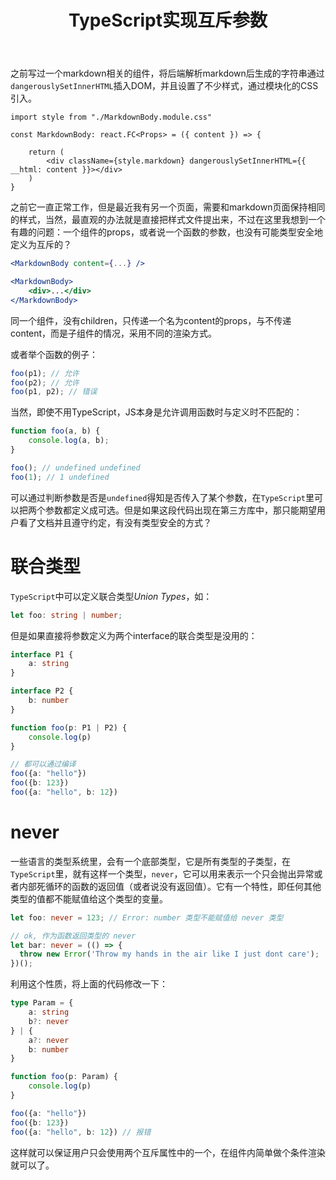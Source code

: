#+title: TypeScript实现互斥参数
#+tags: React TypeScript
#+series: 随笔
#+created_at: 2021-04-28T13:59:47.440365+00:00
#+published_at: 2021-04-28T13:59:47.440365+00:00
#+summary: 作者想通过 typeScript 的类型定义来限制一个函数的两个参数只能取其一。但是按照 TypeScript 的类型系统，直接将参数定义为两个 interface 的联合类型是没有用的，因为联合类型允许同时存在两个类型的值。而 never 类型可以表示一个只会抛出异常或者内部死循环的函数的返回值，并且任何其他类型的值都不能赋值给这个类型的变量，作者利用这个性质来限制了参数的取值范围，从而保证用户只会使用两个互斥属性中的一个。

之前写过一个markdown相关的组件，将后端解析markdown后生成的字符串通过​=dangerouslySetInnerHTML=​插入DOM，并且设置了不少样式，通过模块化的CSS引入。

#+begin_src tsx
import style from "./MarkdownBody.module.css"

const MarkdownBody: react.FC<Props> = ({ content }) => {

    return (
        <div className={style.markdown} dangerouslySetInnerHTML={{ __html: content }}></div>
    )
}
#+end_src

之前它一直正常工作，但是最近我有另一个页面，需要和markdown页面保持相同的样式，当然，最直观的办法就是直接把样式文件提出来，不过在这里我想到一个有趣的问题：一个组件的props，或者说一个函数的参数，也没有可能类型安全地定义为互斥的？

#+begin_src jsx
<MarkdownBody content={...} />

<MarkdownBody>
    <div>...</div>
</MarkdownBody>
#+end_src

同一个组件，没有children，只传递一个名为content的props，与不传递content，而是子组件的情况，采用不同的渲染方式。

或者举个函数的例子：

#+begin_src typescript
foo(p1); // 允许
foo(p2); // 允许
foo(p1, p2); // 错误
#+end_src

当然，即使不用TypeScript，JS本身是允许调用函数时与定义时不匹配的：

#+begin_src javascript
function foo(a, b) {
    console.log(a, b);
}

foo(); // undefined undefined
foo(1); // 1 undefined
#+end_src

可以通过判断参数是否是​=undefined=​得知是否传入了某个参数，在​=TypeScript=​里可以把两个参数都定义成可选。但是如果这段代码出现在第三方库中，那只能期望用户看了文档并且遵守约定，有没有类型安全的方式？

* 联合类型
=TypeScript=​中可以定义联合类型​/Union Types/​，如：

#+begin_src typescript
let foo: string | number;
#+end_src

但是如果直接将参数定义为两个interface的联合类型是没用的：

#+begin_src typescript
interface P1 {
    a: string
}

interface P2 {
    b: number
}

function foo(p: P1 | P2) {
    console.log(p)
}

// 都可以通过编译
foo({a: "hello"})
foo({b: 123})
foo({a: "hello", b: 12})
#+end_src

* never
一些语言的类型系统里，会有一个底部类型，它是所有类型的子类型，在​=TypeScript=​里，就有这样一个类型，​=never=​，它可以用来表示一个只会抛出异常或者内部死循环的函数的返回值（或者说没有返回值）。它有一个特性，即任何其他类型的值都不能赋值给这个类型的变量。

#+begin_src typescript
let foo: never = 123; // Error: number 类型不能赋值给 never 类型

// ok, 作为函数返回类型的 never
let bar: never = (() => {
  throw new Error('Throw my hands in the air like I just dont care');
})();
#+end_src

利用这个性质，将上面的代码修改一下：

#+begin_src typescript
type Param = {
    a: string
    b?: never
} | {
    a?: never
    b: number
}

function foo(p: Param) {
    console.log(p)
}

foo({a: "hello"})
foo({b: 123})
foo({a: "hello", b: 12}) // 报错
#+end_src

#+ATTR_HTML: :alt error
[[https://i.loli.net/2021/04/28/etzSwlqQ13b7ka9.png]]

这样就可以保证用户只会使用两个互斥属性中的一个，在组件内简单做个条件渲染就可以了。
